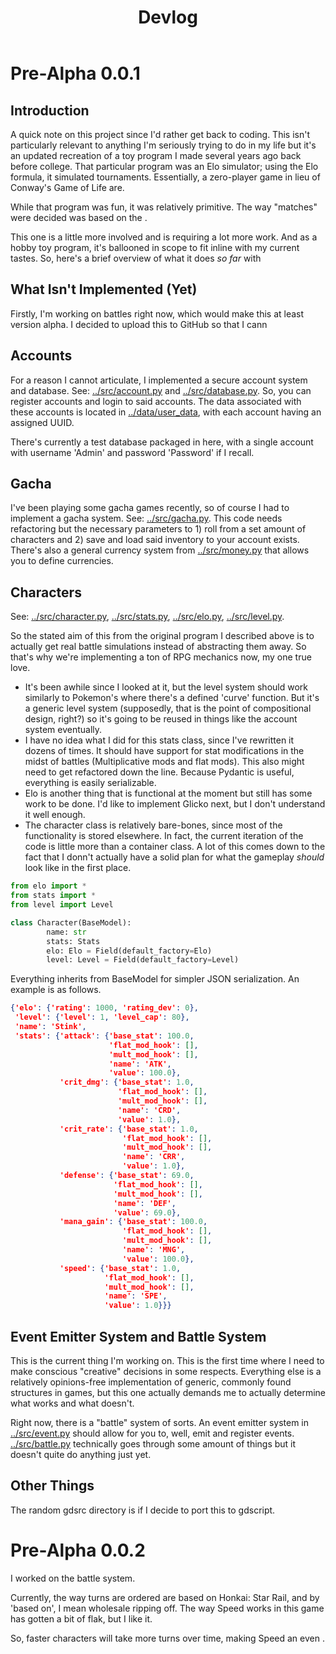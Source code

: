 #+title: Devlog

* Pre-Alpha 0.0.1
** Introduction
A quick note on this project since I'd rather get back to coding. This isn't particularly relevant to anything I'm seriously trying to do in my life but it's an updated recreation of a toy program I made several years ago back before college. That particular program was an Elo simulator; using the Elo formula, it simulated tournaments. Essentially, a zero-player game in lieu of Conway's Game of Life are.

While that program was fun, it was relatively primitive. The way "matches" were decided was based on the .

This one is a little more involved and is requiring a lot more work. And as a hobby toy program, it's ballooned in scope to fit inline with my current tastes. So, here's a brief overview of what it does /so far/ with
** What Isn't Implemented (Yet)
Firstly, I'm working on battles right now, which would make this at least version alpha. I decided to upload this to GitHub so that I cann
** Accounts
For a reason I cannot articulate, I implemented a secure account system and database. See: [[../src/account.py]] and [[../src/database.py]]. So, you can register accounts and login to said accounts. The data associated with these accounts is located in [[../data/user_data]], with each account having an assigned UUID.

There's currently a test database packaged in here, with a single account with username 'Admin' and password 'Password' if I recall.
** Gacha
I've been playing some gacha games recently, so of course I had to implement a gacha system. See: [[../src/gacha.py]]. This code needs refactoring but the necessary parameters to 1) roll from a set amount of characters and 2) save and load said inventory to your account exists. There's also a general currency system from [[../src/money.py]] that allows you to define currencies.
** Characters
See: [[../src/character.py]], [[../src/stats.py]], [[../src/elo.py]], [[../src/level.py]].

So the stated aim of this from the original program I described above is to actually get real battle simulations instead of abstracting them away. So that's why we're implementing a ton of RPG mechanics now, my one true love.

- It's been awhile since I looked at it, but the level system should work similarly to Pokemon's where there's a defined 'curve' function. But it's a generic level system (supposedly, that is the point of compositional design, right?) so it's going to be reused in things like the account system eventually.
- I have no idea what I did for this stats class, since I've rewritten it dozens of times. It should have support for stat modifications in the midst of battles (Multiplicative mods and flat mods). This also might need to get refactored down the line. Because Pydantic is useful, everything is easily serializable.
- Elo is another thing that is functional at the moment but still has some work to be done. I'd like to implement Glicko next, but I don't understand it well enough.
- The character class is relatively bare-bones, since most of the functionality is stored elsewhere. In fact, the current iteration of the code is little more than a container class. A lot of this comes down to the fact that I donn't actually have a solid plan for what the gameplay /should/ look like in the first place.
#+begin_src python
from elo import *
from stats import *
from level import Level

class Character(BaseModel):
        name: str
        stats: Stats
        elo: Elo = Field(default_factory=Elo)
        level: Level = Field(default_factory=Level)
#+end_src

Everything inherits from BaseModel for simpler JSON serialization. An example is as follows.

#+begin_src json
{'elo': {'rating': 1000, 'rating_dev': 0},
 'level': {'level': 1, 'level_cap': 80},
 'name': 'Stink',
 'stats': {'attack': {'base_stat': 100.0,
                      'flat_mod_hook': [],
                      'mult_mod_hook': [],
                      'name': 'ATK',
                      'value': 100.0},
           'crit_dmg': {'base_stat': 1.0,
                        'flat_mod_hook': [],
                        'mult_mod_hook': [],
                        'name': 'CRD',
                        'value': 1.0},
           'crit_rate': {'base_stat': 1.0,
                         'flat_mod_hook': [],
                         'mult_mod_hook': [],
                         'name': 'CRR',
                         'value': 1.0},
           'defense': {'base_stat': 69.0,
                       'flat_mod_hook': [],
                       'mult_mod_hook': [],
                       'name': 'DEF',
                       'value': 69.0},
           'mana_gain': {'base_stat': 100.0,
                         'flat_mod_hook': [],
                         'mult_mod_hook': [],
                         'name': 'MNG',
                         'value': 100.0},
           'speed': {'base_stat': 1.0,
                     'flat_mod_hook': [],
                     'mult_mod_hook': [],
                     'name': 'SPE',
                     'value': 1.0}}}
#+end_src
** Event Emitter System and Battle System
This is the current thing I'm working on. This is the first time where I need to make conscious "creative" decisions in some respects. Everything else is a relatively opinions-free implementation of generic, commonly found structures in games, but this one actually demands me to actually determine what works and what doesn't.

Right now, there is a "battle" system of sorts. An event emitter system in [[../src/event.py]] should allow for you to, well, emit and register events. [[../src/battle.py]] technically goes through some amount of things but it doesn't quite do anything just yet.
** Other Things
The random gdsrc directory is if I decide to port this to gdscript.
* Pre-Alpha 0.0.2
I worked on the battle system.

Currently, the way turns are ordered are based on Honkai: Star Rail, and by 'based on', I mean wholesale ripping off. The way Speed works in this game has gotten a bit of flak, but I like it.

So, faster characters will take more turns over time, making Speed an even .

#+begin_src

#+end_src
